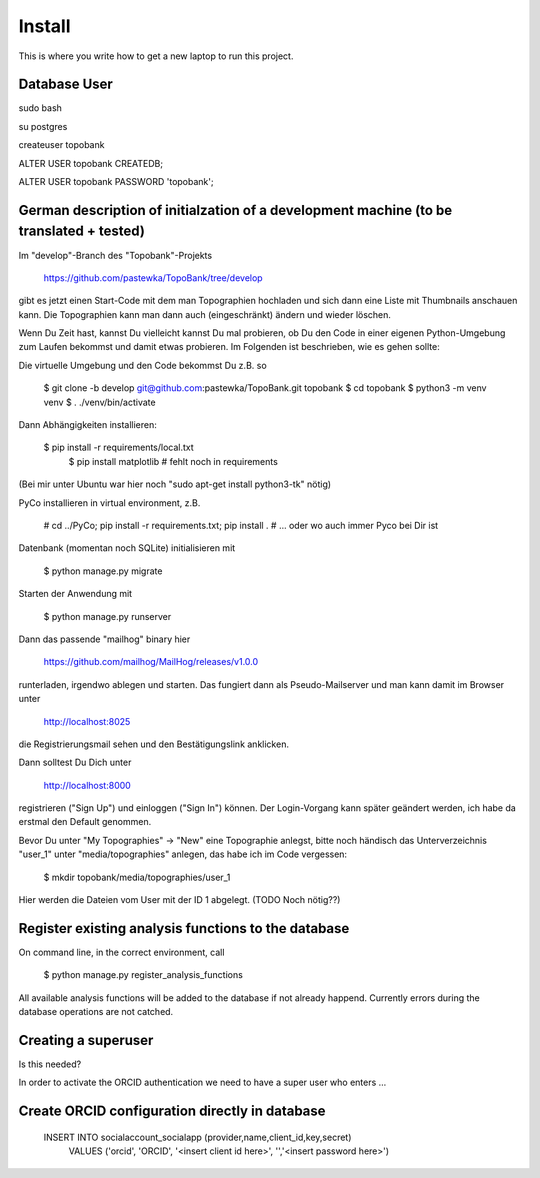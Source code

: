 Install
=========

This is where you write how to get a new laptop to run this project.

Database User
-------------

sudo bash

su postgres

createuser topobank

ALTER USER topobank CREATEDB;

ALTER USER topobank PASSWORD 'topobank';


German description of initialzation of a development machine (to be translated + tested)
----------------------------------------------------------------------------------------

Im "develop"-Branch des "Topobank"-Projekts

 https://github.com/pastewka/TopoBank/tree/develop

gibt es jetzt einen Start-Code mit dem man Topographien hochladen und sich dann eine Liste mit Thumbnails anschauen kann. Die Topographien kann man dann auch (eingeschränkt) ändern und wieder löschen.

Wenn Du Zeit hast, kannst Du vielleicht kannst Du mal probieren, ob Du den Code in einer eigenen Python-Umgebung zum Laufen bekommst und damit etwas probieren. Im Folgenden ist beschrieben, wie es gehen sollte:

Die virtuelle Umgebung und den Code bekommst Du z.B. so

    $ git clone -b develop git@github.com:pastewka/TopoBank.git topobank
    $ cd topobank
    $ python3 -m venv venv
    $ . ./venv/bin/activate

Dann Abhängigkeiten installieren:

    $ pip install -r requirements/local.txt
     $ pip install matplotlib          # fehlt noch in requirements

(Bei mir unter Ubuntu war hier noch "sudo apt-get install python3-tk" nötig)

PyCo installieren in virtual environment, z.B.

     # cd ../PyCo; pip install -r requirements.txt; pip install .
     # ... oder wo auch immer Pyco bei Dir ist

Datenbank (momentan noch SQLite) initialisieren mit

     $ python manage.py migrate

Starten der Anwendung mit

    $ python manage.py runserver

Dann das passende "mailhog" binary hier

    https://github.com/mailhog/MailHog/releases/v1.0.0

runterladen, irgendwo ablegen und starten. Das fungiert dann als Pseudo-Mailserver und man kann damit im Browser unter

    http://localhost:8025

die Registrierungsmail sehen und den Bestätigungslink anklicken.

Dann solltest Du Dich unter

    http://localhost:8000

registrieren ("Sign Up") und einloggen ("Sign In") können. Der Login-Vorgang kann später geändert werden, ich habe da erstmal den Default genommen.

Bevor Du unter "My Topographies" -> "New" eine Topographie anlegst, bitte noch händisch das Unterverzeichnis "user_1" unter "media/topographies" anlegen, das habe ich im Code vergessen:

    $ mkdir topobank/media/topographies/user_1

Hier werden die Dateien vom User mit der ID 1 abgelegt.
(TODO Noch nötig??)

Register existing analysis functions to the database
----------------------------------------------------

On command line, in the correct environment, call

    $ python manage.py register_analysis_functions

All available analysis functions will be added to the database if
not already happend. Currently errors during the database operations are not catched.

Creating a superuser
--------------------

Is this needed?

In order to activate the ORCID authentication we need to have a super user who enters ...


Create ORCID configuration directly in database
-----------------------------------------------

 INSERT INTO socialaccount_socialapp (provider,name,client_id,key,secret)
        VALUES ('orcid', 'ORCID', '<insert client id here>', '','<insert password here>')



